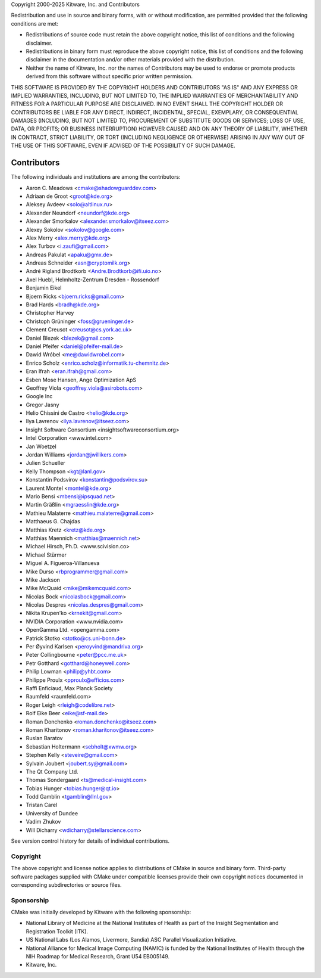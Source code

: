 Copyright 2000-2025 Kitware, Inc. and Contributors

Redistribution and use in source and binary forms, with or without
modification, are permitted provided that the following conditions
are met:

* Redistributions of source code must retain the above copyright
  notice, this list of conditions and the following disclaimer.

* Redistributions in binary form must reproduce the above copyright
  notice, this list of conditions and the following disclaimer in the
  documentation and/or other materials provided with the distribution.

* Neither the name of Kitware, Inc. nor the names of Contributors
  may be used to endorse or promote products derived from this
  software without specific prior written permission.

THIS SOFTWARE IS PROVIDED BY THE COPYRIGHT HOLDERS AND CONTRIBUTORS
"AS IS" AND ANY EXPRESS OR IMPLIED WARRANTIES, INCLUDING, BUT NOT
LIMITED TO, THE IMPLIED WARRANTIES OF MERCHANTABILITY AND FITNESS FOR
A PARTICULAR PURPOSE ARE DISCLAIMED. IN NO EVENT SHALL THE COPYRIGHT
HOLDER OR CONTRIBUTORS BE LIABLE FOR ANY DIRECT, INDIRECT, INCIDENTAL,
SPECIAL, EXEMPLARY, OR CONSEQUENTIAL DAMAGES (INCLUDING, BUT NOT
LIMITED TO, PROCUREMENT OF SUBSTITUTE GOODS OR SERVICES; LOSS OF USE,
DATA, OR PROFITS; OR BUSINESS INTERRUPTION) HOWEVER CAUSED AND ON ANY
THEORY OF LIABILITY, WHETHER IN CONTRACT, STRICT LIABILITY, OR TORT
(INCLUDING NEGLIGENCE OR OTHERWISE) ARISING IN ANY WAY OUT OF THE USE
OF THIS SOFTWARE, EVEN IF ADVISED OF THE POSSIBILITY OF SUCH DAMAGE.

Contributors
************

The following individuals and institutions are among the contributors:

* Aaron C. Meadows <cmake@shadowguarddev.com>
* Adriaan de Groot <groot@kde.org>
* Aleksey Avdeev <solo@altlinux.ru>
* Alexander Neundorf <neundorf@kde.org>
* Alexander Smorkalov <alexander.smorkalov@itseez.com>
* Alexey Sokolov <sokolov@google.com>
* Alex Merry <alex.merry@kde.org>
* Alex Turbov <i.zaufi@gmail.com>
* Andreas Pakulat <apaku@gmx.de>
* Andreas Schneider <asn@cryptomilk.org>
* André Rigland Brodtkorb <Andre.Brodtkorb@ifi.uio.no>
* Axel Huebl, Helmholtz-Zentrum Dresden - Rossendorf
* Benjamin Eikel
* Bjoern Ricks <bjoern.ricks@gmail.com>
* Brad Hards <bradh@kde.org>
* Christopher Harvey
* Christoph Grüninger <foss@grueninger.de>
* Clement Creusot <creusot@cs.york.ac.uk>
* Daniel Blezek <blezek@gmail.com>
* Daniel Pfeifer <daniel@pfeifer-mail.de>
* Dawid Wróbel <me@dawidwrobel.com>
* Enrico Scholz <enrico.scholz@informatik.tu-chemnitz.de>
* Eran Ifrah <eran.ifrah@gmail.com>
* Esben Mose Hansen, Ange Optimization ApS
* Geoffrey Viola <geoffrey.viola@asirobots.com>
* Google Inc
* Gregor Jasny
* Helio Chissini de Castro <helio@kde.org>
* Ilya Lavrenov <ilya.lavrenov@itseez.com>
* Insight Software Consortium <insightsoftwareconsortium.org>
* Intel Corporation <www.intel.com>
* Jan Woetzel
* Jordan Williams <jordan@jwillikers.com>
* Julien Schueller
* Kelly Thompson <kgt@lanl.gov>
* Konstantin Podsvirov <konstantin@podsvirov.su>
* Laurent Montel <montel@kde.org>
* Mario Bensi <mbensi@ipsquad.net>
* Martin Gräßlin <mgraesslin@kde.org>
* Mathieu Malaterre <mathieu.malaterre@gmail.com>
* Matthaeus G. Chajdas
* Matthias Kretz <kretz@kde.org>
* Matthias Maennich <matthias@maennich.net>
* Michael Hirsch, Ph.D. <www.scivision.co>
* Michael Stürmer
* Miguel A. Figueroa-Villanueva
* Mike Durso <rbprogrammer@gmail.com>
* Mike Jackson
* Mike McQuaid <mike@mikemcquaid.com>
* Nicolas Bock <nicolasbock@gmail.com>
* Nicolas Despres <nicolas.despres@gmail.com>
* Nikita Krupen'ko <krnekit@gmail.com>
* NVIDIA Corporation <www.nvidia.com>
* OpenGamma Ltd. <opengamma.com>
* Patrick Stotko <stotko@cs.uni-bonn.de>
* Per Øyvind Karlsen <peroyvind@mandriva.org>
* Peter Collingbourne <peter@pcc.me.uk>
* Petr Gotthard <gotthard@honeywell.com>
* Philip Lowman <philip@yhbt.com>
* Philippe Proulx <pproulx@efficios.com>
* Raffi Enficiaud, Max Planck Society
* Raumfeld <raumfeld.com>
* Roger Leigh <rleigh@codelibre.net>
* Rolf Eike Beer <eike@sf-mail.de>
* Roman Donchenko <roman.donchenko@itseez.com>
* Roman Kharitonov <roman.kharitonov@itseez.com>
* Ruslan Baratov
* Sebastian Holtermann <sebholt@xwmw.org>
* Stephen Kelly <steveire@gmail.com>
* Sylvain Joubert <joubert.sy@gmail.com>
* The Qt Company Ltd.
* Thomas Sondergaard <ts@medical-insight.com>
* Tobias Hunger <tobias.hunger@qt.io>
* Todd Gamblin <tgamblin@llnl.gov>
* Tristan Carel
* University of Dundee
* Vadim Zhukov
* Will Dicharry <wdicharry@stellarscience.com>

See version control history for details of individual contributions.

Copyright
=========

The above copyright and license notice applies to distributions of
CMake in source and binary form.  Third-party software packages supplied
with CMake under compatible licenses provide their own copyright notices
documented in corresponding subdirectories or source files.

Sponsorship
===========

CMake was initially developed by Kitware with the following sponsorship:

* National Library of Medicine at the National Institutes of Health
  as part of the Insight Segmentation and Registration Toolkit (ITK).

* US National Labs (Los Alamos, Livermore, Sandia) ASC Parallel
  Visualization Initiative.

* National Alliance for Medical Image Computing (NAMIC) is funded by the
  National Institutes of Health through the NIH Roadmap for Medical Research,
  Grant U54 EB005149.

* Kitware, Inc.
